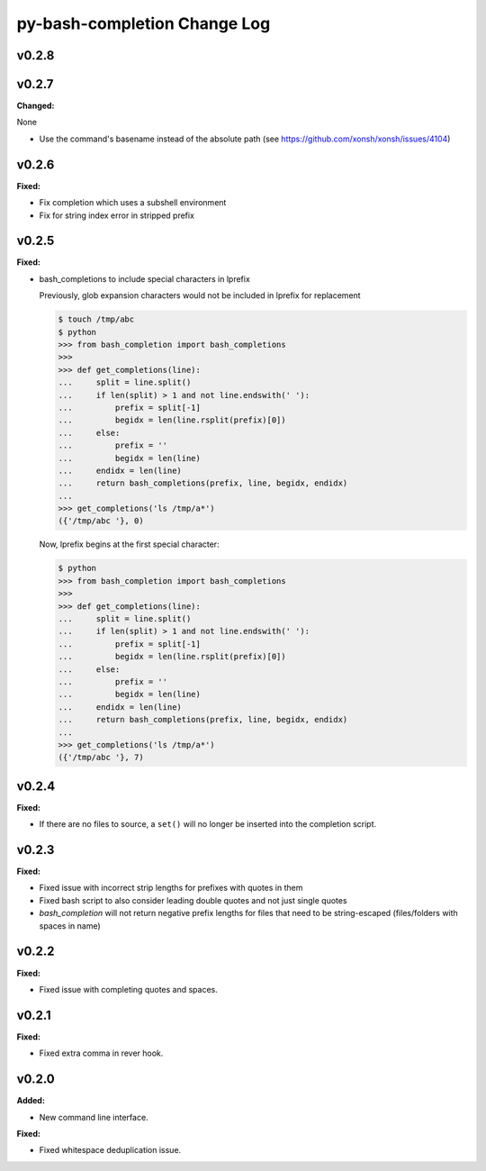 =============================
py-bash-completion Change Log
=============================

.. current developments

v0.2.8
====================



v0.2.7
====================

**Changed:**

None

* Use the command's basename instead of the absolute path (see https://github.com/xonsh/xonsh/issues/4104)



v0.2.6
====================

**Fixed:**

* Fix completion which uses a subshell environment
* Fix for string index error in stripped prefix



v0.2.5
====================

**Fixed:**

* bash_completions to include special characters in lprefix

  Previously, glob expansion characters would not be included in lprefix for replacement

  .. code-block:: sh

    $ touch /tmp/abc
    $ python
    >>> from bash_completion import bash_completions
    >>>
    >>> def get_completions(line):
    ...     split = line.split()
    ...     if len(split) > 1 and not line.endswith(' '):
    ...         prefix = split[-1]
    ...         begidx = len(line.rsplit(prefix)[0])
    ...     else:
    ...         prefix = ''
    ...         begidx = len(line)
    ...     endidx = len(line)
    ...     return bash_completions(prefix, line, begidx, endidx)
    ...
    >>> get_completions('ls /tmp/a*')
    ({'/tmp/abc '}, 0)

  Now, lprefix begins at the first special character:

  .. code-block:: sh

    $ python
    >>> from bash_completion import bash_completions
    >>>
    >>> def get_completions(line):
    ...     split = line.split()
    ...     if len(split) > 1 and not line.endswith(' '):
    ...         prefix = split[-1]
    ...         begidx = len(line.rsplit(prefix)[0])
    ...     else:
    ...         prefix = ''
    ...         begidx = len(line)
    ...     endidx = len(line)
    ...     return bash_completions(prefix, line, begidx, endidx)
    ...
    >>> get_completions('ls /tmp/a*')
    ({'/tmp/abc '}, 7)




v0.2.4
====================

**Fixed:**

* If there are no files to source, a ``set()`` will no longer be inserted
  into the completion script.




v0.2.3
====================

**Fixed:**

* Fixed issue with incorrect strip lengths for prefixes with quotes in them
* Fixed bash script to also consider leading double quotes and not just single
  quotes
* `bash_completion` will not return negative prefix lengths for files that need
  to be string-escaped (files/folders with spaces in name)




v0.2.2
====================

**Fixed:**

* Fixed issue with completing quotes and spaces.




v0.2.1
====================

**Fixed:**

* Fixed extra comma in rever hook.




v0.2.0
====================

**Added:**

* New command line interface.


**Fixed:**

* Fixed whitespace deduplication issue.




